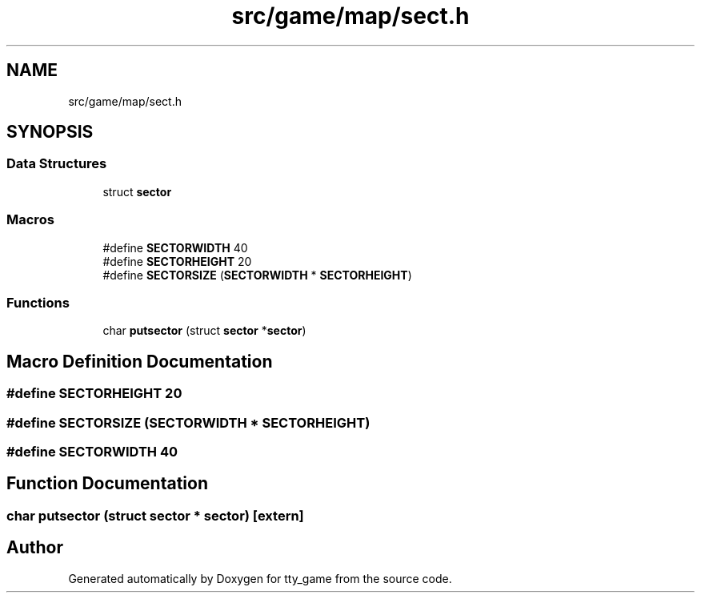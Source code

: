 .TH "src/game/map/sect.h" 3 "tty_game" \" -*- nroff -*-
.ad l
.nh
.SH NAME
src/game/map/sect.h
.SH SYNOPSIS
.br
.PP
.SS "Data Structures"

.in +1c
.ti -1c
.RI "struct \fBsector\fP"
.br
.in -1c
.SS "Macros"

.in +1c
.ti -1c
.RI "#define \fBSECTORWIDTH\fP   40"
.br
.ti -1c
.RI "#define \fBSECTORHEIGHT\fP   20"
.br
.ti -1c
.RI "#define \fBSECTORSIZE\fP   (\fBSECTORWIDTH\fP * \fBSECTORHEIGHT\fP)"
.br
.in -1c
.SS "Functions"

.in +1c
.ti -1c
.RI "char \fBputsector\fP (struct \fBsector\fP *\fBsector\fP)"
.br
.in -1c
.SH "Macro Definition Documentation"
.PP 
.SS "#define SECTORHEIGHT   20"

.SS "#define SECTORSIZE   (\fBSECTORWIDTH\fP * \fBSECTORHEIGHT\fP)"

.SS "#define SECTORWIDTH   40"

.SH "Function Documentation"
.PP 
.SS "char putsector (struct \fBsector\fP * sector)\fR [extern]\fP"

.SH "Author"
.PP 
Generated automatically by Doxygen for tty_game from the source code\&.
